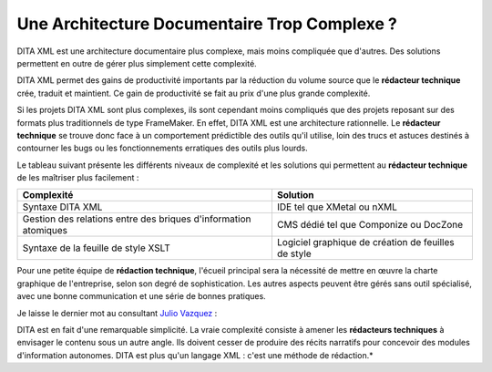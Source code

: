 .. Copyright 2011-2014 Olivier Carrère
.. Cette œuvre est mise à disposition selon les termes de la licence Creative
.. Commons Attribution - Pas d'utilisation commerciale - Partage dans les mêmes
.. conditions 4.0 international.

.. review: text no, code no

.. _une-architecture-documentaire-trop-complexe:

Une Architecture Documentaire Trop Complexe ?
=============================================

DITA XML est une architecture documentaire plus complexe, mais moins compliquée
que d'autres. Des solutions permettent en outre de gérer plus simplement cette
complexité.

DITA XML permet des gains de productivité importants par la réduction du volume
source que le **rédacteur technique** crée, traduit et maintient. Ce gain de
productivité se fait au prix d'une plus grande complexité.

Si les projets DITA XML sont plus complexes, ils sont cependant moins compliqués
que des projets reposant sur des formats plus traditionnels de type
FrameMaker. En effet, DITA XML est une architecture rationnelle. Le **rédacteur
technique** se trouve donc face à un comportement prédictible des outils qu'il
utilise, loin des trucs et astuces destinés à contourner les bugs ou les
fonctionnements erratiques des outils plus lourds.

Le tableau suivant présente les différents niveaux de complexité et les
solutions qui permettent au **rédacteur technique** de les maîtriser plus
facilement :

+------------------------------+------------------------------+
|**Complexité**                |**Solution**                  |
+------------------------------+------------------------------+
|Syntaxe DITA XML              |IDE tel que XMetal ou nXML    |
+------------------------------+------------------------------+
|Gestion des relations entre   |CMS dédié tel que Componize ou|
|des briques d'information     |DocZone                       |
|atomiques                     |                              |
+------------------------------+------------------------------+
|Syntaxe de la feuille de style|Logiciel graphique de création|
|XSLT                          |de feuilles de style          |
+------------------------------+------------------------------+

Pour une petite équipe de **rédaction technique**, l'écueil principal sera la
nécessité de mettre en œuvre la charte graphique de l'entreprise, selon son
degré de sophistication. Les autres aspects peuvent être gérés sans outil
spécialisé, avec une bonne communication et une série de bonnes pratiques.

Je laisse le dernier mot au consultant `Julio Vazquez
<http://www.linkedin.com/groups/Does-anyone-know-opensource-project-162465.S.74267379?trk=group_search_item_list-0-b-ttl&goback=.gna_162465>`_
:

DITA est en fait d'une remarquable simplicité. La vraie complexité consiste à
amener les **rédacteurs techniques** à envisager le contenu sous un autre
angle. Ils doivent cesser de produire des récits narratifs pour concevoir des
modules d'information autonomes. DITA est plus qu'un langage XML : c'est une
méthode de rédaction.*

